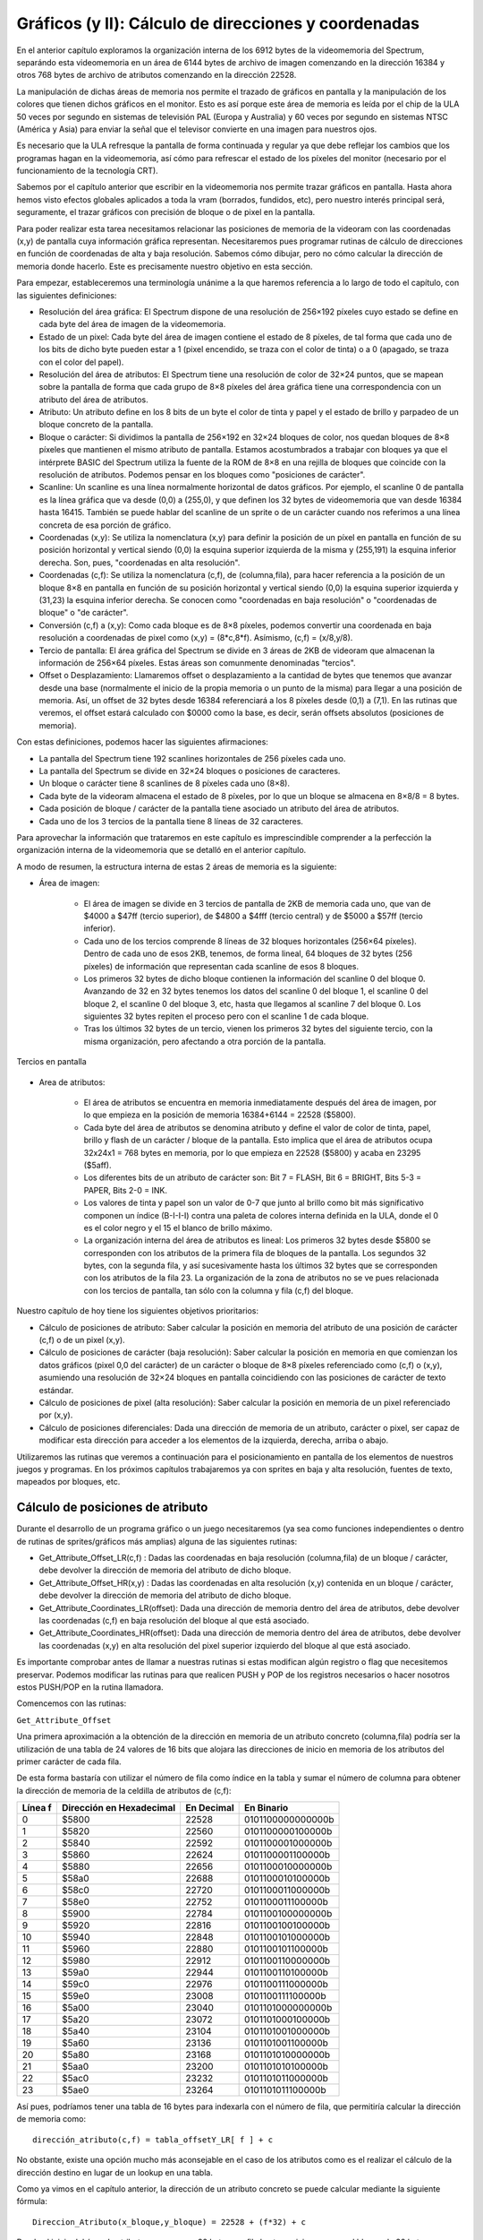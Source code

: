 Gráficos (y II): Cálculo de direcciones y coordenadas
================================================================================



En el anterior capítulo exploramos la organización interna de los 6912 bytes de la videomemoria del Spectrum, separándo esta videomemoria en un área de 6144 bytes de archivo de imagen comenzando en la dirección 16384 y otros 768 bytes de archivo de atributos comenzando en la dirección 22528.

La manipulación de dichas áreas de memoria nos permite el trazado de gráficos en pantalla y la manipulación de los colores que tienen dichos gráficos en el monitor. Esto es así porque este área de memoria es leída por el chip de la ULA 50 veces por segundo en sistemas de televisión PAL (Europa y Australia) y 60 veces por segundo en sistemas NTSC (América y Asia) para enviar la señal que el televisor convierte en una imagen para nuestros ojos.

Es necesario que la ULA refresque la pantalla de forma continuada y regular ya que debe reflejar los cambios que los programas hagan en la videomemoria, así cómo para refrescar el estado de los píxeles del monitor (necesario por el funcionamiento de la tecnología CRT).

Sabemos por el capítulo anterior que escribir en la videomemoria nos permite trazar gráficos en pantalla. Hasta ahora hemos visto efectos globales aplicados a toda la vram (borrados, fundidos, etc), pero nuestro interés principal será, seguramente, el trazar gráficos con precisión de bloque o de pixel en la pantalla.

Para poder realizar esta tarea necesitamos relacionar las posiciones de memoria de la videoram con las coordenadas (x,y) de pantalla cuya información gráfica representan. Necesitaremos pues programar rutinas de cálculo de direcciones en función de coordenadas de alta y baja resolución. Sabemos cómo dibujar, pero no cómo calcular la dirección de memoria donde hacerlo. Este es precisamente nuestro objetivo en esta sección.

Para empezar, estableceremos una terminología unánime a la que haremos referencia a lo largo de todo el capítulo, con las siguientes definiciones:


* Resolución del área gráfica: El Spectrum dispone de una resolución de 256×192 píxeles cuyo estado se define en cada byte del área de imagen de la videomemoria.
* Estado de un pixel: Cada byte del área de imagen contiene el estado de 8 píxeles, de tal forma que cada uno de los bits de dicho byte pueden estar a 1 (pixel encendido, se traza con el color de tinta) o a 0 (apagado, se traza con el color del papel).
* Resolución del área de atributos: El Spectrum tiene una resolución de color de 32×24 puntos, que se mapean sobre la pantalla de forma que cada grupo de 8×8 píxeles del área gráfica tiene una correspondencia con un atributo del área de atributos.
* Atributo: Un atributo define en los 8 bits de un byte el color de tinta y papel y el estado de brillo y parpadeo de un bloque concreto de la pantalla.
* Bloque o carácter: Si dividimos la pantalla de 256×192 en 32×24 bloques de color, nos quedan bloques de 8×8 píxeles que mantienen el mismo atributo de pantalla. Estamos acostumbrados a trabajar con bloques ya que el intérprete BASIC del Spectrum utiliza la fuente de la ROM de 8×8 en una rejilla de bloques que coincide con la resolución de atributos. Podemos pensar en los bloques como "posiciones de carácter".
* Scanline: Un scanline es una línea normalmente horizontal de datos gráficos. Por ejemplo, el scanline 0 de pantalla es la línea gráfica que va desde (0,0) a (255,0), y que definen los 32 bytes de videomemoria que van desde 16384 hasta 16415. También se puede hablar del scanline de un sprite o de un carácter cuando nos referimos a una línea concreta de esa porción de gráfico.
* Coordenadas (x,y): Se utiliza la nomenclatura (x,y) para definir la posición de un píxel en pantalla en función de su posición horizontal y vertical siendo (0,0) la esquina superior izquierda de la misma y (255,191) la esquina inferior derecha. Son, pues, "coordenadas en alta resolución".
* Coordenadas (c,f): Se utiliza la nomenclatura (c,f), de (columna,fila), para hacer referencia a la posición de un bloque 8×8 en pantalla en función de su posición horizontal y vertical siendo (0,0) la esquina superior izquierda y (31,23) la esquina inferior derecha. Se conocen como "coordenadas en baja resolución" o "coordenadas de bloque" o "de carácter".
* Conversión (c,f) a (x,y): Como cada bloque es de 8×8 píxeles, podemos convertir una coordenada en baja resolución a coordenadas de pixel como (x,y) = (8*c,8*f). Asímismo, (c,f) = (x/8,y/8).
* Tercio de pantalla: El área gráfica del Spectrum se divide en 3 áreas de 2KB de videoram que almacenan la información de 256×64 píxeles. Estas áreas son comunmente denominadas "tercios".
* Offset o Desplazamiento: Llamaremos offset o desplazamiento a la cantidad de bytes que tenemos que avanzar desde una base (normalmente el inicio de la propia memoria o un punto de la misma) para llegar a una posición de memoria. Así, un offset de 32 bytes desde 16384 referenciará a los 8 píxeles desde (0,1) a (7,1). En las rutinas que veremos, el offset estará calculado con $0000 como la base, es decir, serán offsets absolutos (posiciones de memoria).


Con estas definiciones, podemos hacer las siguientes afirmaciones:


- La pantalla del Spectrum tiene 192 scanlines horizontales de 256 píxeles cada uno.
- La pantalla del Spectrum se divide en 32×24 bloques o posiciones de caracteres.
- Un bloque o carácter tiene 8 scanlines de 8 píxeles cada uno (8×8).
- Cada byte de la videoram almacena el estado de 8 píxeles, por lo que un bloque se almacena en 8×8/8 = 8 bytes.
- Cada posición de bloque / carácter de la pantalla tiene asociado un atributo del área de atributos.
- Cada uno de los 3 tercios de la pantalla tiene 8 líneas de 32 caracteres.


Para aprovechar la información que trataremos en este capítulo es imprescindible comprender a la perfección la organización interna de la videomemoria que se detalló en el anterior capítulo.

A modo de resumen, la estructura interna de estas 2 áreas de memoria es la siguiente: 


* Área de imagen:

    * El área de imagen se divide en 3 tercios de pantalla de 2KB de memoria cada uno, que van de $4000 a $47ff (tercio superior), de $4800 a $4fff (tercio central) y de $5000 a $57ff (tercio inferior).

    * Cada uno de los tercios comprende 8 líneas de 32 bloques horizontales (256×64 píxeles). Dentro de cada uno de esos 2KB, tenemos, de forma lineal, 64 bloques de 32 bytes (256 píxeles) de información que representan cada scanline de esos 8 bloques.

    * Los primeros 32 bytes de dicho bloque contienen la información del scanline 0 del bloque 0. Avanzando de 32 en 32 bytes tenemos los datos del scanline 0 del bloque 1, el scanline 0 del bloque 2, el scanline 0 del bloque 3, etc, hasta que llegamos al scanline 7 del bloque 0. Los siguientes 32 bytes repiten el proceso pero con el scanline 1 de cada bloque.

    * Tras los últimos 32 bytes de un tercio, vienen los primeros 32 bytes del siguiente tercio, con la misma organización, pero afectando a otra porción de la pantalla.



.. figure:: gfx2_tercios.png
   :scale: 50%
   :align: center
   :alt: Tercios en pantalla

   Tercios en pantalla



* Area de atributos:

    * El área de atributos se encuentra en memoria inmediatamente después del área de imagen, por lo que empieza en la posición de memoria 16384+6144 = 22528 ($5800).
    * Cada byte del área de atributos se denomina atributo y define el valor de color de tinta, papel, brillo y flash de un carácter / bloque de la pantalla. Esto implica que el área de atributos ocupa 32x24x1 = 768 bytes en memoria, por lo que empieza en 22528 ($5800) y acaba en 23295 ($5aff).
    * Los diferentes bits de un atributo de carácter son: Bit 7 = FLASH, Bit 6 = BRIGHT, Bits 5-3 = PAPER, Bits 2-0 = INK.
    * Los valores de tinta y papel son un valor de 0-7 que junto al brillo como bit más significativo componen un índice (B-I-I-I) contra una paleta de colores interna definida en la ULA, donde el 0 es el color negro y el 15 el blanco de brillo máximo.
    * La organización interna del área de atributos es lineal: Los primeros 32 bytes desde $5800 se corresponden con los atributos de la primera fila de bloques de la pantalla. Los segundos 32 bytes, con la segunda fila, y así sucesivamente hasta los últimos 32 bytes que se corresponden con los atributos de la fila 23. La organización de la zona de atributos no se ve pues relacionada con los tercios de pantalla, tan sólo con la columna y fila (c,f) del bloque.

Nuestro capítulo de hoy tiene los siguientes objetivos prioritarios:

* Cálculo de posiciones de atributo: Saber calcular la posición en memoria del atributo de una posición de carácter (c,f) o de un pixel (x,y).
* Cálculo de posiciones de carácter (baja resolución): Saber calcular la posición en memoria en que comienzan los datos gráficos (pixel 0,0 del carácter) de un carácter o bloque de 8×8 píxeles referenciado como (c,f) o (x,y), asumiendo una resolución de 32×24 bloques en pantalla coincidiendo con las posiciones de carácter de texto estándar.
* Cálculo de posiciones de pixel (alta resolución): Saber calcular la posición en memoria de un pixel referenciado por (x,y).
* Cálculo de posiciones diferenciales: Dada una dirección de memoria de un atributo, carácter o pixel, ser capaz de modificar esta dirección para acceder a los elementos de la izquierda, derecha, arriba o abajo.


Utilizaremos las rutinas que veremos a continuación para el posicionamiento en pantalla de los elementos de nuestros juegos y programas. En los próximos capítulos trabajaremos ya con sprites en baja y alta resolución, fuentes de texto, mapeados por bloques, etc.

Cálculo de posiciones de atributo
--------------------------------------------------------------------------------



Durante el desarrollo de un programa gráfico o un juego necesitaremos (ya sea como funciones independientes o dentro de rutinas de sprites/gráficos más amplias) alguna de las siguientes rutinas:


* Get_Attribute_Offset_LR(c,f) : Dadas las coordenadas en baja resolución (columna,fila) de un bloque / carácter, debe devolver la dirección de memoria del atributo de dicho bloque.
* Get_Attribute_Offset_HR(x,y) : Dadas las coordenadas en alta resolución (x,y) contenida en un bloque / carácter, debe devolver la dirección de memoria del atributo de dicho bloque.
* Get_Attribute_Coordinates_LR(offset): Dada una dirección de memoria dentro del área de atributos, debe devolver las coordenadas (c,f) en baja resolución del bloque al que está asociado.
* Get_Attribute_Coordinates_HR(offset): Dada una dirección de memoria dentro del área de atributos, debe devolver las coordenadas (x,y) en alta resolución del pixel superior izquierdo del bloque al que está asociado.


Es importante comprobar antes de llamar a nuestras rutinas si estas modifican algún registro o flag que necesitemos preservar. Podemos modificar las rutinas para que realicen PUSH y POP de los registros necesarios o hacer nosotros estos PUSH/POP en la rutina llamadora.

Comencemos con las rutinas: 

``Get_Attribute_Offset``

Una primera aproximación a la obtención de la dirección en memoria de un atributo concreto (columna,fila) podría ser la utilización de una tabla de 24 valores de 16 bits que alojara las direcciones de inicio en memoria de los atributos del primer carácter de cada fila.

De esta forma bastaría con utilizar el número de fila como índice en la tabla y sumar el número de columna para obtener la dirección de memoria de la celdilla de atributos de (c,f): 


+----------+---------------------------+-------------+--------------------+
| Línea f  | Dirección en Hexadecimal  | En Decimal  | En Binario         |
+==========+===========================+=============+====================+
| 0        | $5800                     | 22528       | 0101100000000000b  |
+----------+---------------------------+-------------+--------------------+
| 1        | $5820                     | 22560       | 0101100000100000b  |
+----------+---------------------------+-------------+--------------------+
| 2        | $5840                     | 22592       | 0101100001000000b  |
+----------+---------------------------+-------------+--------------------+
| 3        | $5860                     | 22624       | 0101100001100000b  |
+----------+---------------------------+-------------+--------------------+
| 4        | $5880                     | 22656       | 0101100010000000b  |
+----------+---------------------------+-------------+--------------------+
| 5        | $58a0                     | 22688       | 0101100010100000b  |
+----------+---------------------------+-------------+--------------------+
| 6        | $58c0                     | 22720       | 0101100011000000b  |
+----------+---------------------------+-------------+--------------------+
| 7        | $58e0                     | 22752       | 0101100011100000b  |
+----------+---------------------------+-------------+--------------------+
| 8        | $5900                     | 22784       | 0101100100000000b  |
+----------+---------------------------+-------------+--------------------+
| 9        | $5920                     | 22816       | 0101100100100000b  |
+----------+---------------------------+-------------+--------------------+
| 10       | $5940                     | 22848       | 0101100101000000b  |
+----------+---------------------------+-------------+--------------------+
| 11       | $5960                     | 22880       | 0101100101100000b  |
+----------+---------------------------+-------------+--------------------+
| 12       | $5980                     | 22912       | 0101100110000000b  |
+----------+---------------------------+-------------+--------------------+
| 13       | $59a0                     | 22944       | 0101100110100000b  |
+----------+---------------------------+-------------+--------------------+
| 14       | $59c0                     | 22976       | 0101100111000000b  |
+----------+---------------------------+-------------+--------------------+
| 15       | $59e0                     | 23008       | 0101100111100000b  |
+----------+---------------------------+-------------+--------------------+
| 16       | $5a00                     | 23040       | 0101101000000000b  |
+----------+---------------------------+-------------+--------------------+
| 17       | $5a20                     | 23072       | 0101101000100000b  |
+----------+---------------------------+-------------+--------------------+
| 18       | $5a40                     | 23104       | 0101101001000000b  |
+----------+---------------------------+-------------+--------------------+
| 19       | $5a60                     | 23136       | 0101101001100000b  |
+----------+---------------------------+-------------+--------------------+
| 20       | $5a80                     | 23168       | 0101101010000000b  |
+----------+---------------------------+-------------+--------------------+
| 21       | $5aa0                     | 23200       | 0101101010100000b  |
+----------+---------------------------+-------------+--------------------+
| 22       | $5ac0                     | 23232       | 0101101011000000b  |
+----------+---------------------------+-------------+--------------------+
| 23       | $5ae0                     | 23264       | 0101101011100000b  |
+----------+---------------------------+-------------+--------------------+


Así pues, podríamos tener una tabla de 16 bytes para indexarla con el número de fila, que permitiría calcular la dirección de memoria como::

    dirección_atributo(c,f) = tabla_offsetY_LR[ f ] + c

No obstante, existe una opción mucho más aconsejable en el caso de los atributos como es el realizar el cálculo de la dirección destino en lugar de un lookup en una tabla.

Como ya vimos en el capítulo anterior, la dirección de un atributo concreto se puede calcular mediante la siguiente fórmula::

    Direccion_Atributo(x_bloque,y_bloque) = 22528 + (f*32) + c

Desde el inicio del área de atributos, avanzamos 32 bytes por fila hasta posicionarnos en el bloque de 32 bytes que referencia a nuestro bloque, y sumamos el número de columna.

Implementando este cálculo en código máquina, obtendríamos la siguiente rutina (de la cual no haremos uso, ya que diseñaremos una versión mucho más óptima):


.. code-block:: tasm

    ;-------------------------------------------------------------
    ; Obtener la direccion de memoria del atributo del caracter
    ; (c,f) especificado mediante multiplicacion por 32.
    ;
    ; Entrada:   B = FILA,  C = COLUMNA
    ; Salida:    HL = Direccion del atributo
    ;-------------------------------------------------------------
    Get_Attribute_Offset_LR_SLOW:
        ; calcular dir_atributo como "inicio_attr + (32*f) + c"
        ld h, 0
        ld l, b                  ; HL = "fila"
        add hl, hl               ; HL = HL*2
        add hl, hl               ; HL = HL*4
        add hl, hl               ; HL = HL*8
        add hl, hl               ; HL = HL*16
        add hl, hl               ; HL = HL*32
        ld d, 0
        ld e, c                  ; DE = "columna"
        add hl, de               ; HL = fila*32 + columna
        ld de, 22528             ; Direccion de inicio de atributos
        add hl, de               ; HL = 22528 + fila*32 + columna
        ret

El código que acabamos de ver es perfectamente funcional pero tiene ciertas desventajas:

* Hace uso de prácticamente todo el juego de registros, DE incluído (lo que nos implicaría realizar PUSHes y POPs en nuestra rutina externa o dentro de la misma).
* Tiene un coste de ejecución de 112 t-estados.

Veamos cómo podemos mejorar esta rutina: Si nos fijamos en la representación en binario de la anterior tabla de direcciones, veremos que todas ellas siguen un patrón común: 

+----------+---------------------------+-------------+----------------------+
| Linea f  | Dirección en Hexadecimal  | En Decimal  | En Binario           |
+==========+===========================+=============+======================+
| 0        | $5800                     | 22528       | -010110-00000-00000b |
+----------+---------------------------+-------------+----------------------+
| 1        | $5820                     | 22560       | -010110-00001-00000b |
+----------+---------------------------+-------------+----------------------+
| 2        | $5840                     | 22592       | -010110-00010-00000b |
+----------+---------------------------+-------------+----------------------+
| 3        | $5860                     | 22624       | -010110-00011-00000b |
+----------+---------------------------+-------------+----------------------+
| 4        | $5880                     | 22656       | -010110-00100-00000b |
+----------+---------------------------+-------------+----------------------+
|omitido   | omitido                   | omitido     | omitido              |
+----------+---------------------------+-------------+----------------------+
| 21       | $5aa0                     | 23200       | -010110-10101-00000b |
+----------+---------------------------+-------------+----------------------+
| 22       | $5ac0                     | 23232       | -010110-10110-00000b |
+----------+---------------------------+-------------+----------------------+


Ocurre que:

* Los 6 bits más significativos de la dirección son 010110, que es la parte de la dirección que provoca que todas las posiciones estén entre $5800 y $5aff.
* Los bits 5, 6, 7 y 8 se corresponden con la fila que queremos consultar.
* Los bits 0, 1, 2, 3 y 4 los utilizaremos para acceder a a la columna deseada. En la tabla anterior son siempre 0 porque estamos mostrando las direcciones de inicio de cada fila, es decir, de (0,f), por lo que estos bits 0-4 son 0.

La formación de la dirección destino queda pues así: 




.. figure:: gfx2_calcattrib.png
   :scale: 50%
   :align: center
   :alt: Cálculo de la dirección (c,f)

   Cálculo de la dirección (c,f)


La rutina de cálculo de la dirección del atributo a partir de coordenadas de baja resolución se podría implementar, pues, de la siguiente forma:

.. code-block:: tasm

    ;-------------------------------------------------------------
    ; Get_Attribute_Offset_LR:
    ; Obtener la direccion de memoria del atributo del caracter
    ; (c,f) especificado. Por David Webb.
    ;
    ; Entrada:   B = FILA,  C = COLUMNA
    ; Salida:    HL = Direccion del atributo
    ;-------------------------------------------------------------
    Get_Attribute_Offset_LR:
        ld a, b                  ; Ponemos en A la fila (000FFFFFb)
        rrca
        rrca
        rrca                     ; Desplazamos A 3 veces (A=A>>3)
        and %00000011            ; A = A and %00000011 = los 2 bits mas
                                ; altos de FILA (%000FFFFF -> %000000FF)
        add a, %01011000         ; Ponemos los bits 15-10 como 010110b
        ld h, a                  ; Lo cargamos en el byte alto de HL
        ld a, b                  ; Recuperamos de nuevo en A la FILA
        and %00000111            ; Nos quedamos con los 3 bits que faltan
        rrca
        rrca                     ; Los rotamos para colocarlos en su
        rrca                     ; ubicacion final (<<5 = >>3)
        add a, c                 ; Sumamos el numero de columna
        ld l, a                  ; Lo colocamos en L
        ret                      ; HL = %010110FFFFFCCCCC

La rutina realiza operaciones de bits para ubicar los datos de FILA, COLUMNA y 010011b en las posiciones que requiere la dirección destino final. Aconsejamos al lector revisar el capítulo dedicado a Desplazamientos de memoria, bits y operaciones lógicas para recordar el efecto de los desplazamientos realizados con operaciones como RRCA, SRA, SLA, RLC, etc.

El coste de ejecución de esta rutina es de (RET aparte) 70 t-estados y no hace uso de DE, lo que es un ahorro sustancial tanto en tiempo de ejecución como en preservación de un registro muy utilizado.

La salida de esta rutina se puede utilizar directamente para almacenar en (HL) el atributo del caracter (c,f) cuya direccion hemos solicitado:

.. code-block:: tasm
        
        ld b, 10
        ld c, 12
        call Get_Attribute_Offset_LR
    
        ld a, 85                 ; Brillo + Magenta sobre Cyan
        ld (hl), a               ; Establecemos el atributo de (12,10)

La rutina no hace ningún tipo de comprobación del rango de COLUMNA y FILA, por lo que si proporcionamos valores menores de cero o mayores de 31 o 23 respectivamente se devolverá una dirección de memoria fuera del área de atributos.

La versión para coordenadas en alta resolución de la anterior rutina (Get_Attribute_Offset_HR(x,y)) se implementa fácilmente mediante la conversión de las coordenadas (x,y) en coordenadas (c,f) dividiendo x e y entre 8 para obtener las coordenadas de baja resolución que corresponden al pixel que estamos considerando.

Para eso, las primeras líneas de la rutina deberían ser:


.. code-block:: tasm

    srl b
    srl b
    srl b                    ; B = B/8 -> Ahora B es FILA
 
    srl c
    srl c
    srl c                    ; C = C/8 -> Ahora C es COLUMNA

Una vez obtenido (c,f), el desarrollo de la rutina es el mismo que en el caso de Get_Attribute_Offset_LR(c,f):


.. code-block:: tasm
        
    ;-------------------------------------------------------------
    ; Get_Attribute_Offset_HR:
    ; Obtener la direccion de memoria del atributo del caracter al
    ; que corresponde el pixel (x,y) especificado.
    ;
    ; Entrada:   B = Y,  C = X
    ; Salida:    HL = Direccion del atributo
    ;-------------------------------------------------------------
    Get_Attribute_Offset_HR:
        srl b
        srl b
        srl b                    ; B = B/8 -> Ahora B es FILA
    
        srl c
        srl c
        srl c                    ; C = C/8 -> Ahora C es COLUMNA
    
        ld a, b
        rrca
        rrca
        rrca                     ; Desplazamos A 3 veces (A=A>>3)
        and %00000011            ; A = A and 00000011 = los 2 bits mas
                                ; altos de FILA (000FFFFFb -> 000000FFb)
        add a, %01011000         ; Ponemos los bits 15-10 como 010110b
        ld h, a                  ; Lo cargamos en el byte alto de HL
        ld a, b                  ; Recuperamos de nuevo en A la FILA
        and %00000011            ; Nos quedamos con los 3 bits que faltan
        rrca
        rrca                     ; Los rotamos para colocarlos en su
        rrca                     ; ubicacion final (<<5 = >>3)
        add a, c                 ; Sumamos el numero de columna
        ld l, a                  ; Lo colocamos en L
        ret                      ; HL = 010110FFFFFCCCCCb

Hemos utilizado las instrucciones de desplazamiento SRL sobre los registros B y C para dividir sus valores por 8 y convertir la dirección (x,y) en una dirección (c,f), pudiendo aplicar así el algoritmo de cálculo de dirección que ya conocemos.

``Get_Attribute_Coordinates``

La siguiente rutina nos proporciona, dada una dirección de memoria apuntada por HL y dentro de la zona de atributos, la posición (c,f) que corresponde a dicho carácter. Se basa en la descomposición de HL en los campos que componen la dirección del atributo:






.. code-block:: tasm


    ;-------------------------------------------------------------
    ; Get_Attribute_Coordinates_LR
    ; Obtener las coordenadas de caracter que se corresponden a
    ; una direccion de memoria de atributo.
    ;
    ; Entrada:    HL = Direccion del atributo
    ; Salida:     B = FILA,  C = COLUMNA
    ;-------------------------------------------------------------
    Get_Attribute_Coordinates_LR:
                                ; Descomponemos HL = 010110FF FFFCCCCCb
        ld a, h                  ; A = 010110FFb
        and %00000011            ; A = bits 0, 1 de HL = 2 bits altos de F, CF=0
        rlca
        rlca
        rlca                     ; Rotacion a izquierda 000000FFb -> 000FF000b
        ld b, a                  ; B = 000FF000b
    
        ld a, l
        and %11100000            ; Nos quedamos con los 3 bits mas altos
        rlca
        rlca
        rlca                     ; Rotacion a izquierda FFF00000b -> 00000FFFb
        or b                     ; A = A + B = 000FFFFFb
        ld b, a                  ; B = FILA
    
        ld a, l
        and %00011111            ; Nos quedamos con los 5 bits mas bajos
        ld c, a                  ; C = COLUMNA
    
        ret

De nuevo, el código no incluye ningún tipo de control sobre la dirección que se le proporciona, que podría estar fuera de la zona de atributos y le haría devolver valores en el rango 0-255 para B y para C que, obviamente, no corresponden con la dirección entrada en HL.

La rutina para trabajar con coordenadas en alta resolución (Get_Attribute_Coordinates_HR(x,y)) es esencialmente idéntica a su versión en baja resolución, salvo que finaliza multiplicando B y C por 8 (mediante instrucciones de desplazamiento a izquierda) para convertir las coordenadas (c,f) en (x,y). Los valores (x,y) resultantes se corresponderán con el pixel superior izquierdo del bloque apuntado por (c,f).



.. code-block:: tasm


    ;-------------------------------------------------------------
    ; Get_Attribute_Coordinates_HR
    ; Obtener las coordenadas de pixel que se corresponden a
    ; una direccion de memoria de atributo.
    ;
    ; Entrada:    HL = Direccion del atributo
    ; Salida:     B = y,  C = x
    ;-------------------------------------------------------------
    Get_Attribute_Coordinates_HR:
                                ; Descomponemos HL = 010110FF FFFCCCCCb
        ld a, h                  ; A = 010110FFb
        and 3                    ; A = bits 0, 1 de HL = 2 bits altos de F, CF=0
        rlca
        rlca
        rlca                     ; Rotacion a izquierda 000000FFb -> 000FF000b
        ld b, a                  ; B = 000FF000b
    
        ld a, l
        and %11100000            ; Nos quedamos con los 3 bits mas altos
        rlca
        rlca
        rlca                     ; Rotacion a izquierda FFF00000b -> 00000FFFb
        or b                     ; A = A + B = 000FFFFFb
        ld b, a                  ; B = FILA
    
        ld a, l
        and %00011111            ; Nos quedamos con los 5 bits mas bajos
        ld c, a                  ; C = COLUMNA
    
        sla c
        sla c
        sla c                    ; C = C*8
    
        sla b
        sla b
        sla b                    ; B = B*8
    
        ret

Cálculo de posiciones diferenciales de atributo
--------------------------------------------------------------------------------



Una vez calculada la posición de memoria de un atributo, puede interesarnos (por ejemplo, en una rutina de impresión de Sprites) el conocer la dirección de memoria del bloque inferior, superior, izquierdo o derecho sin necesidad de recalcular HL a partir de las coordenadas. Por ejemplo, esto sería útil para imprimir los atributos de un sprite de Ancho X Alto caracteres sin recalcular la dirección de memoria para cada atribuo.

Asumiendo que HL contiene una dirección de atributo válida y que tenemos verificado que nuestro sprite no tiene ninguno de sus caracteres fuera del área de pantalla, podemos modificar HL para movernos a cualquiera de los atributos de alrededor. Para eso aprovecharemos la linealidad del área de atributos incrementando o decrementando HL para movernos a izquierda o derecha y sumando o restando 32 a HL para bajar o subir una línea:



.. code-block:: tasm

    Atributo_derecha:
        inc hl                   ; HL = HL + 1
    
    Atributo_izquierda:
        dec hl                   ; HL = HL - 1
    
    Atributo_abajo:
        ld de, 32
        add hl, de               ; HL = HL + 32
    
    Atributo_arriba:
        ld de, -32
        add hl, de               ; HL = HL - 32

Si tenemos la necesidad de preservar el valor del registro DE y el utilizarlo para sumar o restar 32 nos supone hacer un PUSH y POP del mismo a la pila y queremos evitar esto, podemos sumar la parte baja y después incrementar la parte alta si ha habido acarreo:



.. code-block:: tasm


    Atributo_abajo_sin_usar_DE_2:
        ld a, l                  ; A = L
        add a, 32                ; Sumamos A = A + 32 . El Carry Flag se ve afectado.
        ld l, a                  ; Guardamos en L (L = L+32)
        jr nc, attrab_noinc
        inc h
    attrab_noinc:                ; Ahora HL = (H+CF)*256 + (L+32) = HL + 32
    
    Atributo_arriba_sin_usar_DE:
        ld a, l                  ; A = L
        sub 32                   ; Restamos A = A - 32 . El Carry Flag se ve afectado.
        ld l, a                  ; Guardamos en L (L = L-32)
        jr nc, attrab_nodec
        dec h
    attrab_nodec:                ; Ahora HL = (H+CF)*256 + (L+32) = HL + 32

Nótese que, como nos apunta Jaime Tejedor en los foros de Speccy.org, el código con salto...



.. code-block:: tasm


        jr nc, attrab_noinc
        inc h
    attrab_noinc:

... es más rápido que la combinación de ADD y ADC para sumar 32 al byte bajo de HL y 0 + Acarreo al byte alto de HL:



.. code-block:: tasm


        ld a, 0                  ; Ponemos A a cero, no podemos usar un "xor a"
                                ; o un "or a" porque afectariamos al Carry Flag.
        adc a, h                 ; A = H + CarryFlag
        ld h, a                  ; H = H + CarryFlag
                                ; Ahora HL = (H+CF)*256 + (L+32) = HL + 32

Este código no utiliza DE pero se apoya en el registro A para los cálculos. Si necesitamos preservar su valor, siempre podemos realizar un ex af, af' antes y después de la ejecución de la rutina.


Cálculo de posiciones de caracteres
--------------------------------------------------------------------------------



Nuestro siguiente objetivo es el de conocer el mecanismo para trabajar con gráficos de baja resolución o gráficos de bloque / carácter. Esto nos permitirá dibujar gráficos de 8×8 píxeles (o de múltiplos de ese tamaño) comenzando en posiciones de memoria de carácter, en nuestra pantalla de 32×24 bloques de baja resolución.

Para ello necesitamos calcular la dirección de inicio en videomemoria de la dirección de inicio del bloque.

Las rutinas que tenemos que implementar son:


* Get_Char_Offset_LR(c,f) : Dadas las coordenadas en baja resolución (columna,fila) de un bloque / carácter, debe devolver la dirección de memoria de los 8 pixeles del scanline 0 de dicho bloque.
* Get_Char_Offset_HR(x,y) : Dadas las coordenadas en alta resolución (x,y) de un bloque / carácter, debe devolver la dirección de memoria de los 8 pixeles del scanline 0 de dicho bloque.
* Get_Char_Coordinates_LR(offset): Dada una dirección de memoria dentro del área de imagen, debe devolver las coordenadas (c,f) en baja resolución del bloque al que está asociada.
* Get_Char_Coordinates_HR(offset): Dada una dirección de memoria dentro del área de imagen, debe devolver las coordenadas (x,y) en alta resolución del pixel superior izquierdo del bloque al que está asociada.


Nótese que podemos realizar las 2 primeras rutinas de forma que devuelvan el offset calculado bien en el registro DE o bien en el registro HL. Según utilicemos los registros en el código que llama a la rutina, puede sernos más conveniente recibir el valor en uno u otro registro. Si resulta necesario, podemos adaptar el código de las rutinas para que funcionen con uno u otro registro, o utilizar al final de la misma (o tras el call) un EX HL, DE que devuelva el resultado en el registro que más nos interese.


Cálculo de posiciones de caracteres por composición
--------------------------------------------------------------------------------



Utilizando técnicas de composición desde los bits de las coordenadas vamos a calcular la dirección de inicio de cada "primera línea" de fila de caracteres de la pantalla, es decir, el scanline 0 de cada fila de bloques en baja resolución. Conociendo la posición inicial de dicha línea podemos sumar el número de columna y posicionarnos en el inicio del carácter (c,f) deseado, para trazar en él texto o un sprite de 8×8 (o múltiplos).

Al igual que en el caso de las direcciones de atributo, es posible componer la dirección de memoria de este "pixel 0" del "scanline 0" de la fila f mediante descomposición de los bits de las coordenadas y su recomposición en una dirección en memoria.

Para encontrar la relación coordenadas/dirección comencemos viendo una tabla con las direcciones de pantalla buscadas ya precalculadas:

+----------+------------------------+------------+--------------------+---------------+------------------------+
| Linea f  | Direccion (0,f) (HEX)  | (Decimal)  | (Binario)          | Tercio (0-2)  | Fila dentro del tercio |
+==========+========================+============+====================+===============+========================+
| 0        | $4000                  | 16384      | 0100000000000000b  | 0 (00b)       | 0                      |
+----------+------------------------+------------+--------------------+---------------+------------------------+
| 1        | $4020                  | 16416      | 0100000000100000b  | 0 (00b)       | 1                      |
+----------+------------------------+------------+--------------------+---------------+------------------------+
| 2        | $4040                  | 16448      | 0100000001000000b  | 0 (00b)       | 2                      |
+----------+------------------------+------------+--------------------+---------------+------------------------+
| 3        | $4060                  | 16480      | 0100000001100000b  | 0 (00b)       | 3                      |
+----------+------------------------+------------+--------------------+---------------+------------------------+
| 4        | $4080                  | 16512      | 0100000010000000b  | 0 (00b)       | 4                      |
+----------+------------------------+------------+--------------------+---------------+------------------------+
| 5        | $40a0                  | 16544      | 0100000010100000b  | 0 (00b)       | 5                      |
+----------+------------------------+------------+--------------------+---------------+------------------------+
| 6        | $40c0                  | 16576      | 0100000011000000b  | 0 (00b)       | 6                      |
+----------+------------------------+------------+--------------------+---------------+------------------------+
| 7        | $40e0                  | 16608      | 0100000011100000b  | 0 (00b)       | 7                      |
+----------+------------------------+------------+--------------------+---------------+------------------------+
| 8        | $4800                  | 18432      | 0100100000000000b  | 1 (01b)       | 0                      |
+----------+------------------------+------------+--------------------+---------------+------------------------+
| 9        | $4820                  | 18464      | 0100100000100000b  | 1 (01b)       | 1                      |
+----------+------------------------+------------+--------------------+---------------+------------------------+
| 10       | $4840                  | 18496      | 0100100001000000b  | 1 (01b)       | 2                      |
+----------+------------------------+------------+--------------------+---------------+------------------------+
| 11       | $4860                  | 18528      | 0100100001100000b  | 1 (01b)       | 3                      |
+----------+------------------------+------------+--------------------+---------------+------------------------+
| 12       | $4880                  | 18560      | 0100100010000000b  | 1 (01b)       | 4                      |
+----------+------------------------+------------+--------------------+---------------+------------------------+
| 13       | $48a0                  | 18592      | 0100100010100000b  | 1 (01b)       | 5                      |
+----------+------------------------+------------+--------------------+---------------+------------------------+
| 14       | $48c0                  | 18624      | 0100100011000000b  | 1 (01b)       | 6                      |
+----------+------------------------+------------+--------------------+---------------+------------------------+
| 15       | $48e0                  | 18656      | 0100100011100000b  | 1 (01b)       | 7                      |
+----------+------------------------+------------+--------------------+---------------+------------------------+
| 16       | $5000                  | 20480      | 0101000000000000b  | 2 (10b)       | 0                      |
+----------+------------------------+------------+--------------------+---------------+------------------------+
| 17       | $5020                  | 20512      | 0101000000100000b  | 2 (10b)       | 1                      |
+----------+------------------------+------------+--------------------+---------------+------------------------+
| 18       | $5040                  | 20544      | 0101000001000000b  | 2 (10b)       | 2                      |
+----------+------------------------+------------+--------------------+---------------+------------------------+
| 19       | $5060                  | 20576      | 0101000001100000b  | 2 (10b)       | 3                      |
+----------+------------------------+------------+--------------------+---------------+------------------------+
| 20       | $5080                  | 20608      | 0101000010000000b  | 2 (10b)       | 4                      |
+----------+------------------------+------------+--------------------+---------------+------------------------+
| 21       | $50a0                  | 20640      | 0101000010100000b  | 2 (10b)       | 5                      |
+----------+------------------------+------------+--------------------+---------------+------------------------+
| 22       | $50c0                  | 20672      | 0101000011000000b  | 2 (10b)       | 6                      |
+----------+------------------------+------------+--------------------+---------------+------------------------+


Examinemos (y marquemos) los bits de la representación binaria de la dirección para una selección de elementos de la tabla: 

+----------+------------------------+------------+------------------------+---------------+------------------------+
| Linea f  | Direccion (0,f) (HEX)  | (Decimal)  | (Binario)              | Tercio (0-2)  | Fila dentro del tercio |
+==========+========================+============+========================+===============+========================+
| 0        | $4000                  | 16384      | -010-00000-000-00000b  | 0 (00b)       | 0                      |
+----------+------------------------+------------+------------------------+---------------+------------------------+
| 1        | $4020                  | 16416      | -010-00000-001-00000b  | 0 (00b)       | 1                      |
+----------+------------------------+------------+------------------------+---------------+------------------------+
| 2        | $4040                  | 16448      | -010-00000-010-00000b  | 0 (00b)       | 2                      |
+----------+------------------------+------------+------------------------+---------------+------------------------+
| 3        | $4060                  | 16480      | -010-00000-011-00000b  | 0 (00b)       | 3                      |
+----------+------------------------+------------+------------------------+---------------+------------------------+
| sigue... | sigue...               | sigue...   |  sigue...              | sigue...      | sigue....              |
+----------+------------------------+------------+------------------------+---------------+------------------------+
| 8        | $4800                  | 18432      | -010-01000-000-00000b  | 1 (01b)       | 0                      |
+----------+------------------------+------------+------------------------+---------------+------------------------+
| 9        | $4820                  | 18464      | -010-01000-001-00000b  | 1 (01b)       | 1                      |
+----------+------------------------+------------+------------------------+---------------+------------------------+
| 10       | $4840                  | 18496      | -010-01000-010-00000b  | 1 (01b)       | 2                      |
+----------+------------------------+------------+------------------------+---------------+------------------------+
| sigue... | sigue...               | sigue...   |  sigue...              | sigue...      | sigue....              |
+----------+------------------------+------------+------------------------+---------------+------------------------+

Lo primero que puede llamarnos la atención es lo siguiente:


* Hay una relación directa entre el byte alto de la dirección y el tercio en que está posicionada la línea. 
* Esta relación está marcada por los bits 3 y 4 del byte superior:
  
  * Tercio superior (0, 00b) → Byte alto = $40 → Bits 3 y 4 = 00.
  * Tercio central (1, 01b) → Byte alto = $48 → Bits 3 y 4 = 01.
  * Tercio inferior (2, 10b) → Byte alto = $50 → Bits 3 y 4 = 10.
  * Conclusión: el número de tercio se corresponde con los 2 bits superiores de la coordenada Y, de tal forma que las fila (0,7) están en el tercio 00b, las filas 8-15 en el tercio 01b, y las 16-23 en el 10b.
  
* Hay una relación directa entre el número de fila dentro de cada tercio (0-7) y los 3 bits superiores (5-7) del byte bajo de la dirección.
* Los 3 bytes más significativos de la dirección son siempre 010b. Esta es la parte de la composición de la dirección que ubica el offset en memoria en el rango de direcciones del área de imagen de la videoram ($4000 a $57ff).
* Los 5 bytes menos significativos de la dirección son siempre cero en la tabla. En realidad, representan a la columna (posición c de carácter dentro de los 32 bytes de datos horizontales) pero al estar calculando direcciones de inicio de línea (c = 0 = 00000b), en nuestro caso son siempre cero.


Así pues, podemos componer la dirección en memoria del pixel (0,0) de un carácter (0,f) de la pantalla como: 



.. figure:: gfx2_calcoffset_lr.png
   :scale: 50%
   :align: center
   :alt: Cálculo de la dirección del scanline 0 de (0,F)

   Cálculo de la dirección del scanline 0 de (0,F)


A partir del anterior diagrama, se desarrollan las siguientes subrutinas:

``Get_Line_Offset``

Esta rutina devuelve en HL la dirección de memoria de una fila en baja resolución. Esa dirección apunta a los 8 píxeles (0-7) del scanline 0 de la fila solicitada.


.. code-block:: tasm


    ;-------------------------------------------------------------
    ; Get_Line_Offset_LR(f)
    ; Obtener la direccion de memoria de inicio de la fila f.
    ;
    ; Entrada:   B = FILA
    ; Salida:   HL = Direccion de memoria del caracter (0,f)
    ;-------------------------------------------------------------
    Get_Line_Offset_LR:
        ld a, b                  ; A = B, para extraer los bits de tercio
        and %00011000            ; A = A and 00011000b
                                ; A = estado de bits de TERCIO desde FILA
        add a, %01000000         ; Sumamos $40 (bits superiores = 010)
        ld h, a                  ; Ya tenemos la parte alta calculada
                                ; H = 010TT000
        ld a, b                  ; Ahora calculamos la parte baja
        and %00000111            ; Nos quedamos con los bits más bajos de FILA
                                ; que coinciden con FT (Fila dentro del tercio)
        rrca                     ; Ahora A = 00000NNNb  (donde N=FT)
        rrca                     ; Desplazamos A 3 veces
        rrca                     ; A = NNN00000b
        ld l, a                  ; Lo cargamos en la parte baja de la direccion
        ret                      ; HL = 010TT000NNN00000b


``Get_Char_Offset``

Como ya sabemos, la posición horizontal de un pixel dentro de una fila sí que es lineal, a razón de 8 píxeles por columna, por lo que::

    OFFSET(c,f) = Direccion_Inicio(f) + c

y también::

    OFFSET(x,y) = Direccion_Inicio(y/8) + (x/8)

Así, una vez calculado el inicio de línea, basta sumar la columna para obtener la dirección de memoria del scanline 0 del carácter en baja resolución (c,f): 




.. figure:: gfx2_calcoffset2_lr.png
   :scale: 50%
   :align: center
   :alt: Cálculo de la dirección del scanline (c,f)

   Cálculo de la dirección del scanline (c,f)


El código con la columna añadida quedaría así:


.. code-block:: tasm


    ;-------------------------------------------------------------
    ; Get_Char_Offset_LR(c,f)
    ; Obtener la direccion de memoria del caracter (c,f) indicado.
    ;
    ; Entrada:   B = FILA,  C = COLUMNA
    ; Salida:   HL = Direccion de memoria del caracter (c,f)
    ;-------------------------------------------------------------
    Get_Char_Offset_LR:
        ld a, b                  ; A = B, para extraer los bits de tercio
        and %00011000            ; A = A and 00011000b
                                ; A = estado de bits de TERCIO desde FILA
        add a, %01000000         ; Sumamos $40 (bits superiores = 010)
        ld h, a                  ; Ya tenemos la parte alta calculada
                                ; H = 010TT000
        ld a, b                  ; Ahora calculamos la parte baja
        and %00000111            ; Nos quedamos con los bits más bajos de FILA
                                ; que coinciden con FT (Fila dentro del tercio)
        rrca                     ; Ahora A = 00000NNNb     (N=FT)
        rrca                     ; Desplazamos A 3 veces a la derecha
        rrca                     ; A = NNN00000b
        add a, c                 ; Sumamos COLUMNA -> A = NNNCCCCCb
        ld l, a                  ; Lo cargamos en la parte baja de la direccion
        ret                      ; HL = 010TT000NNNCCCCCb

Una rutina que deba trabajar con direcciones en alta resolución pero que devuelva el offset del inicio del bloque que contiene el punto (x,y) deberá dividir B y C entre 8 en el punto de entrada de la rutina:




.. code-block:: tasm

    
    ;-------------------------------------------------------------
    ; Get_Char_Offset_HR(x,y)
    ; Obtener la direccion de memoria del caracter que contiene
    ; el pixel (x,y) indicado.
    ;
    ; Entrada:  B = Y,  C = X
    ; Salida:   HL = Direccion de memoria del caracter con (x,y)
    ;-------------------------------------------------------------

    Get_Char_Offset_HR:

        srl b
        srl b
        srl b                    ; B = B/8 -> Ahora B es FILA
        srl c
        srl c
        srl c                    ; C = C/8 -> Ahora C es COLUMNA
    
        ...                      ; Resto de la rutina Get_Char_Offset_LR
        ret  

``Get_Char_Coordinates``

Nuestra siguiente subrutina tiene como objetivo el calcular la posición (c,f) en baja resolución de un carácter dado un offset en memoria que almacene alguno de los 64 pixeles del mismo. Llamar a esta función con la dirección de cualquiera de las 8 líneas de un carácter devolvería el mismo par de coordenadas (c,f): 




.. code-block:: tasm


    ;-------------------------------------------------------------
    ; Get_Char_Coordinates_LR(offset)
    ; Obtener las coordenadas (c,f) que corresponden a una
    ; direccion de memoria de imagen en baja resolucion.
    ;
    ; Entrada:   HL = Direccion de memoria del caracter (c,f)
    ; Salida:    B = FILA, C = COLUMNA
    ;-------------------------------------------------------------
    Get_Char_Coordinates_LR:
    
        ; HL = 010TT000 NNNCCCCCb ->
        ;      Fila = 000TTNNNb y Columna = 000CCCCCb
    
                                ; Calculo de la fila:
        ld a, h                  ; A = H, para extraer los bits de tercio
        and %00011000            ; A = 000TT000b
        ld b, a                  ; B = A = 000TT000b
    
        ld a, l                  ; A = L, para extraer los bits de N (FT)
        and %0b11100000          ; A = A and 11100000b = NNN00000b
        rlc a                    ; Rotamos A 3 veces a la izquierda
        rlc a
        rlc a                    ; A = 00000NNNb
        or b                     ; A = A or b = 000TTNNNb
        ld b, a                  ; B = A = 000TTNNNb
    
                                ; Calculo de la columna:
        ld a, l                  ; A = L, para extraer los bits de columna
        and %00011111            ; Nos quedamos con los ultimos 5 bits de L
        ld c, a                  ; C = Columna
        ret             ; HL = 010TT000NNNCCCCCb

Adaptar esta rutina a alta resolución (Get_Char_Coordinates_HR(x,y)) implicaría el multiplicar las coordenadas X e Y por 8, añadiendo el siguiente código inmediatamente antes del ret:



.. code-block:: tasm

        sla c
        sla c
        sla c                    ; C = C*8
    
        sla b
        sla b
        sla b                    ; B = B*8

Si no queremos tener una rutina específica para esta operación, podemos llamar a la rutina en baja resolución y realizar los desplazamientos (\*8) a la salida de la misma. 

Cálculo de posiciones diferenciales de carácter
--------------------------------------------------------------------------------




Recorrer los 8 scanlines de un bloque
~~~~~~~~~~~~~~~~~~~~~~~~~~~~~~~~~~~~~~~~~~~~~~~~~~~~~~~~~~~~~~~~~~~~~~~~~~~~~~~~



Dada en HL la dirección del primer scanline de un bloque, podemos avanzar a lo largo de los 7 scanlines del mismo bloque sumando "256" a dicha dirección. Como sumar 256 equivale a incrementar la parte alta de la dirección, podemos subir y bajar al scanline anterior y siguiente de los 8 que componen el carácter mediante simples dec h e inc h:



.. code-block:: tasm

    Scanline_Arriba_HL:
    dec h                      ; H = H - 1  (HL = HL-255)
    
    Scanline_Abajo_HL:
    inc h                      ; H = H + 1  (HL = HL-255)

Este salto de 256 bytes será válido sólo dentro de los 8 scanlines de un mismo carácter.


Offset del carácter de la izquierda/derecha/arriba/abajo
~~~~~~~~~~~~~~~~~~~~~~~~~~~~~~~~~~~~~~~~~~~~~~~~~~~~~~~~~~~~~~~~~~~~~~~~~~~~~~~~



Dentro de las rutinas de impresión de sprites de más de un carácter es probable que necesitemos movernos a los carácteres de alrededor de uno dado (normalmente hacia la derecha y hacia abajo).

Las siguientes rutinas no realizan control de la posición, por lo que moverse en una dirección cuando estamos en el límite del eje vertical u horizontal tendrá resultados diferentes de los esperados.

Moverse un carácter a derecha o izquierda es sencillo dada la disposición lineal de las filas de caracteres. Estando en el scanline 0 de un carácter, bastará con incrementar o decrementar la posición de memoria actual:



.. code-block:: tasm

    Caracter_Derecha_HL:
        inc hl                   ; HL = HL + 1
    
    Caracter_Izquierda_HL:
        dec hl                   ; HL = HL - 1

Moverse un carácter arriba o abajo es más laborioso ya que tenemos que tener en cuenta los cambios de tercios. Para ello, basta con que recordemos la disposición de los bits de la dirección::

    Bits = 	Dirección VRAM 	Bits de Tercio 	Bits de scanline 	Bits de Carácter-Y 	Bits de Columna
    HL = 	010 	        TT              SSS                 NNN 	            CCCCC

Así, para saltar al siguiente carácter tenemos que incrementar los 3 bits más altos de L (sumando 32). Esto provocará el avance de bloque en bloque, pero debemos tener en cuenta el momento en que realizamos un salto del bloque 7 al 8, y del 15 al 16, ya que entonces tenemos que cambiar de tercio y poner NNN a 0.

Podemos detectar fácilmente el paso de la fila 7 a la 8 y de la 15 a la 16 ya que en ambos casos la "Fila dentro del Tercio" (NNN, bits 7, 6 y 5 de la dirección) pasaría de 111b a 1000b, lo que provocaría que estos 3 bits se quedaran a 0 y se activara el bit de CARRY.

Es decir, cuando tenemos TT = 00b y NNN = 111b y queremos avanzar al siguiente scanline, sumamos 32 (00100000b) con lo que provocamos NNN = 000b y Carry=1. Teniendo la variable "Fila dentro del Tercio" a 1, basta con que incrementemos TT sumando 00001000b (8) a la parte alta, lo que sumaría 01b a los 2 bits de tercio TT:

El código sería el siguiente:




.. code-block:: tasm

    Caracter_Abajo_HL:
        ld a, l                       ; Cargamos A en L y le sumamos 32 para
        add a, %00100000              ; incrementar "Bloque dentro del tercio" (+32)
        ld l, a                       ; L = A
        jr nc, no_ajustar_H_abajob    ; Si esta suma produce acarreo, ajustar
        ld a, h                       ; la parte alta sumando 8 a H (TT = TT + 1).
        add a, %00001000              ; Ahora NNN=000b y TT se ha incrementado.
        ld h, a                       ; H = A
    no_ajustar_H_abajob
                                    ; Ahora HL apunta al bloque de debajo.

El procedimiento para subir un carácter es similar:



.. code-block:: tasm


    Caracter_Arriba_HL:
        ld a, l                       ; Cargamos L en A
        and %11100000                 ; A = A and 11100000b
        jr nz, nofix_h_arribab        ; Si no es cero, no retrocedemos tercio
        ld a, h                       ; Si es cero, ajustamos tercio (-1)
        sub %00001000                 ; Decrementamos TT
        ld h, a
    nofix_h_arribab:
        ld a, l                       ; Decrementar NNN
        sub 32
        ld l, a                       ; NNN = NNN-1
        ret

Con estas 2 subrutinas podemos subir y bajar carácter a carácter sin tener que recalcular la dirección destino y haciendo uso sólo de A, H y L. Hay que tener en cuenta, no obstante, que se no comprueban los límites de la pantalla, por lo que no nos avisarán si pretendemos "subir" más arriba de la línea 0 o "bajar" más abajo de la 23. 


Cálculo de posiciones de píxeles
--------------------------------------------------------------------------------



Finalmente, en cuanto a coordenación, vamos a estudiar el cálculo de la dirección de memoria de un pixel (x,y) en alta resolución. La dirección en memoria obtenida tendrá la información gráfica de 8 píxeles (pues cada byte almacena el estado de 8 píxeles horizontales consecutivos). Debido a esto nuestra rutina no sólo deberá devolver el offset en memoria sino un valor de posición relativa 0-7 que nos permita alterar el pixel concreto solicitado.

Nuestra rutina de cálculo de offset puede ser implementada mediante 2 aproximaciones:


* Mediante cálculo de la posición de memoria a partir de las coordenadas (x,y), utilizando operaciones de descomposición y rotación de bits, como ya hemos visto en los apartados anteriores.
* Mediante una tabla precalculada de posiciones de memoria que almacene la dirección de inicio de cada línea de pantalla, a la cual sumaremos el número de columna (x/8), obteniendo así el offset de nuestro pixel.


Vamos a ver las 2 técnicas por separado con rutinas aplicadas a cada uno de los métodos. Cada sistema, como veremos, tiene sus ventajas e inconvenientes, resultando siempre ambos un balance entre el tiempo de ejecución de una rutina y la ocupación en bytes en memoria entre código y datos de la misma.

Las rutinas que tenemos que implementar son:


* Get_Pixel_Offset(x,y) : Dadas las coordenadas en alta resolución (x,y) de un pixel, debe devolver la dirección de memoria que aloja el pixel y un indicador de la posición del pixel dentro de dicho byte (recordemos que cada dirección de memoria contiene los datos de 8 píxeles lineales consecutivos), utilizando descomposición y composición de bits.
* Get_Pixel_Coordinates(offset): Dada una dirección de memoria dentro del área de imagen, debe devolver las coordenadas (x,y) del pixel al que está asociada.
* Get_Pixel_Offset_LUT(x,y) : Dadas las coordenadas en alta resolución (x,y) de un pixel, debe devolver la dirección de memoria que aloja dicho pixel mediante la utilización de tablas de precálculo (Look Up Table, o LUT).



Cálculo de posiciones de pixeles mediante composición
--------------------------------------------------------------------------------



Hasta ahora hemos visto rutinas que nos proporcionan la posición en memoria de un bloque en baja resolución, pero en el caso que veremos ahora tenemos una coordenada Y que se mueve de 0 a 191, por lo que la posición en memoria puede corresponder a cualquiera de los 8 scanlines de un bloque dado. Además, la coordenada X tampoco es un carácter por lo que el pixel resultante es el estado de un bit concreto de la dirección obtenida.

Así pues, ¿cómo podemos calcular la dirección destino del pixel cuando tratamos con coordenadas en alta resolución? Recuperemos para ello parte de nuestra tabla de direcciones de memoria en baja resolución:

+---------------+--------------+------------------------+------------+--------------------+---------------+-------------------+
| Línea LowRes  | Línea HiRes  | Direccion (0,f) (HEX)  | (Decimal)  | (Binario)          | Tercio (0-2)  | Fila en el tercio |
+===============+==============+========================+============+====================+===============+===================+
| 0             | 0            | $4000                  | 16384      | 0100000000000000b  | 0 (00b)       | 0                 |
+---------------+--------------+------------------------+------------+--------------------+---------------+-------------------+
| 1             | 8            | $4020                  | 16416      | 0100000000100000b  | 0 (00b)       | 1                 |
+---------------+--------------+------------------------+------------+--------------------+---------------+-------------------+
| 2             | 16           | $4040                  | 16448      | 0100000001000000b  | 0 (00b)       | 2                 |
+---------------+--------------+------------------------+------------+--------------------+---------------+-------------------+
| 3             | 24           | $4060                  | 16480      | 0100000001100000b  | 0 (00b)       | 3                 |
+---------------+--------------+------------------------+------------+--------------------+---------------+-------------------+
| etc           | etc          |                        |            |                    |               |                   |
+---------------+--------------+------------------------+------------+--------------------+---------------+-------------------+


Añadamos ahora las direcciones en alta resolución y veamos el estado de los diferentes bits de la coordenada Y y de la dirección de videomemoria que le corresponde:

+-----------+-----------+---------------------+------------------------+----------------------+---------------+-------------------+
| Coord. F  | Coord. Y  | Coord. Y (Binario)  | Direccion (0,y) (HEX)  | (Binario)            | Tercio (0-2)  | Fila en el tercio |
+===========+===========+=====================+========================+======================+===============+===================+
| 0         | 0         | 00000-000-b         | $4100                  | 01000-000-00000000b  | 0 (00b)       | 0                 |
+-----------+-----------+---------------------+------------------------+----------------------+---------------+-------------------+
| 0         | 1         | 00000-001-b         | $4200                  | 01000-001-00000000b  | 0 (00b)       | 0                 |
+-----------+-----------+---------------------+------------------------+----------------------+---------------+-------------------+
| 0         | 2         | 00000-010-b         | $4300                  | 01000-010-00000000b  | 0 (00b)       | 0                 |
+-----------+-----------+---------------------+------------------------+----------------------+---------------+-------------------+
| 0         | 3         | 00000-011-b         | $4400                  | 01000-011-00000000b  | 0 (00b)       | 0                 |
+-----------+-----------+---------------------+------------------------+----------------------+---------------+-------------------+
| 0         | 4         | 00000-100-b         | $4500                  | 01000-100-00000000b  | 0 (00b)       | 0                 |
+-----------+-----------+---------------------+------------------------+----------------------+---------------+-------------------+
| 0         | 5         | 00000-101-b         | $4600                  | 01000-101-00000000b  | 0 (00b)       | 0                 |
+-----------+-----------+---------------------+------------------------+----------------------+---------------+-------------------+
| 0         | 6         | 00000-110-b         | $4700                  | 01000-110-00000000b  | 0 (00b)       | 0                 |
+-----------+-----------+---------------------+------------------------+----------------------+---------------+-------------------+
| 0         | 7         | 00000-111-b         | $4800                  | 01000-111-00000000b  | 0 (00b)       | 0                 |
+-----------+-----------+---------------------+------------------------+----------------------+---------------+-------------------+
| 1         | 8         | 00001-000-b         | $4020                  | 01000-000-00100000b  | 0 (00b)       | 1                 |
+-----------+-----------+---------------------+------------------------+----------------------+---------------+-------------------+
| 1         | 9         | 00001-001-b         | $4120                  | 01000-001-00100000b  | 0 (00b)       | 1                 |
+-----------+-----------+---------------------+------------------------+----------------------+---------------+-------------------+
| 1         | 10        | 00001-010-b         | $4220                  | 01000-010-00100000b  | 0 (00b)       | 1                 |
+-----------+-----------+---------------------+------------------------+----------------------+---------------+-------------------+
| 1         | 11        | 00001-011-b         | $4320                  | 01000-011-00100000b  | 0 (00b)       | 1                 |
+-----------+-----------+---------------------+------------------------+----------------------+---------------+-------------------+


Como puede verse, la diferencia entre la composición de baja resolución y la de alta resolución es la modificación de los 3 bits menos significativos de la parte alta de la dirección, que son un reflejo de los 3 bits bajos de la coordenada Y.

Si examinamos en binario la coordenada Y, vemos que ésta se puede descomponer en 2 bits de Tercio de Pantalla, 3 bits de Fila Dentro del Tercio (FT o N en los ejemplos) y 3 bits de Scanline Dentro Del Carácter (S): 



.. figure:: gfx2_coordy.png
   :scale: 50%
   :align: center
   :alt: Bits coordenada y

   Bits coordenada y


Por otra parte, ya sabemos que C es X / 8, por lo que ya tenemos todos los componentes para realizar nuestra rutina de cálculo de dirección de memoria. 



.. figure:: gfx2_coordx.png
   :scale: 50%
   :align: center
   :alt: Bits coordenada x

   Bits coordenada x


Así pues, la composición final de la dirección de memoria del pixel (x,y) se define de la siguiente forma:



.. figure:: gfx2_calcoffset3_hr.png
   :scale: 50%
   :align: center
   :alt: Calculo de la dirección del pixel (x,y)

   Calculo de la dirección del pixel (x,y)


No obstante, recordemos que esta dirección de memoria obtenida hace referencia a 8 píxeles, por lo que necesitamos obtener además la información del número de bit con el que se corresponde nuestro pixel, que podemos extraer del resto de la división entre 8 de la coordenada X (P = X and %00000111).

La rutina resultante es similar a la vista en baja resolución con la descomposición de la coordenada Y en el "número de scanline" (0-7) y la "fila dentro del tercio (0-7)":




.. code-block:: tasm

    ;-------------------------------------------------------------
    ; Get_Pixel_Offset_HR(x,y)
    ; Obtener la direccion de memoria del pixel (x,y).
    ;
    ; Entrada:   B = Y,  C = X
    ; Salida:   HL = Direccion de memoria del caracter con (x,y)
    ;            A = Posicion del pixel (0-7) en el byte.
    ;-------------------------------------------------------------
    Get_Pixel_Offset_HR:
    
        ; Calculo de la parte alta de la direccion:
        ld a, b
        and %00000111            ; A = 00000SSSb
        ld h, a                  ; Lo guardamos en H
        ld a, b                  ; Recuperamos de nuevo Y
        rra
        rra
        rra                      ; Rotamos para asi obtener el tercio
        and %00011000            ; con un and 00011000b -> 000TT000b
        or h                     ; H = H or a = 00000SSSb or 000TT000b
        or %01000000             ; Mezclamos H con 01000000b (vram)
        ld h, a                  ; Establecemos el "H" definitivo
    
        ; Calculo de la parte baja de la direccion:
        ld a, c                  ; A = coordenada X
        rra
        rra
        rra                      ; Rotamos para obtener CCCCCb
        and %00011111            ; A = A and 31 = 000CCCCCb
        ld l, a                  ; L = 000CCCCCb
        ld a, b                  ; Recuperamos de nuevo Y
        rla                      ; Rotamos para obtener NNN
        rla
        and %11100000            ; A = A and 11100000b
        or l                     ; L = NNNCCCCC
        ld l, a                  ; Establecemos el "L" definitivo
    
        ; Finalmente, calcular posicion relativa del pixel:
        ld a, c                  ; Recuperamos la coordenada X
        and %00000111            ; and 00000111 para obtener pixel
                                ; A = 00000PPP
        ret

Esta rutina de 128 t-estados nos devuelve el valor de la dirección calculado en HL y la posición relativa del pixel dentro del byte: 

+-------------------------------------------+----+----+----+----+----+----+----+----+
| Valor de A                                | 7  | 6  | 5  | 4  | 3  | 2  | 1  | 0  |
+===========================================+====+====+====+====+====+====+====+====+
| Posición del pixel desde la izquierda     | 7  | 6  | 5  | 4  | 3  | 2  | 1  | 0  |
+-------------------------------------------+----+----+----+----+----+----+----+----+
| Posición del pixel dentro del byte (Bit)  | 0  | 1  | 2  | 3  | 4  | 5  | 6  | 7  |
+-------------------------------------------+----+----+----+----+----+----+----+----+


Esta posición relativa del pixel nos sirve para 2 cosas:

Por una parte, cuando realicemos rutinas de impresión de sprites con movimiento pixel a pixel, este valor nos puede servir para tratar los sprites (rotarlos) de cara a su impresión en posiciones de byte.

Por otra parte, si necesitamos activar (PLOT, bit=1), desactivar (UNPLOT, b=0) o testear el estado del pixel (x,y), podremos utilizar este valor "posición del pixel" para generar una máscara de pixel.

Si queremos convertir la posición del pixel en una máscara de pixel (por ejemplo, convertir A=6 en el bit 6 activo (A=%01000000), podemos hacerlo con un bucle:



.. code-block:: tasm

        and %00000111               ; and 00000111 para obtener pixel
                                    ; A = 00000PPP, y además setear ZF si es 0
        ;--- Nuevo código ---
    
        ld b, a                     ; Poner en B el numero de pixel
        ld a, %10000000             ; Activar sólo el bit 7 de A
        jr z, getpixoff_norotate    ; Si el ''and %00000111' dice que A == 0
                                    ; entonces ya no necesitamos rotar
    getpixoff_loop:
        rra                         ; Rotar A a la derecha B veces
        djnz getpixoff_lop
    getpixoff_norotate:
                                    ; Ahora A es una máscara de pixel
        ;--- Fin nuevo código ---
    
        ret


